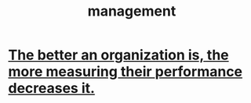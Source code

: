 :PROPERTIES:
:ID:       620318ba-7a6d-4117-8a6d-341fa999583f
:END:
#+title: management
* [[id:1dba3fae-2bc8-4cbf-9c7f-177ee85a4314][The better an organization is, the more measuring their performance decreases it.]]
